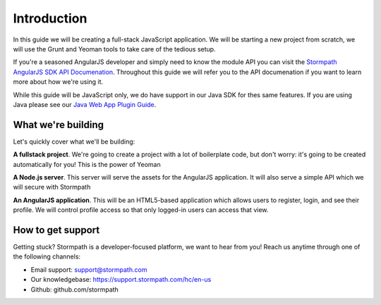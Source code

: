 .. _introduction:

Introduction
=============

In this guide we will be creating a full-stack JavaScript application.
We will be starting a new project from scratch, we will use the Grunt
and Yeoman tools to take care of the tedious setup.

If you're a seasoned AngularJS developer and simply need to know the
module API you can visit the `Stormpath AngularJS SDK API Documenation <https://docs.stormpath.com/angularjs/sdk/>`_.
Throughout this guide we will refer you to the API documenation if you want
to learn more about how we're using it.

While this guide will be JavaScript only, we do have support in our Java
SDK for thes same features.  If you are using Java please see our `Java Web App Plugin Guide`_.

.. _Java Web App Plugin Guide: https://docs.stormpath.com/java/servlet-plugin/



What we're building
--------------------

Let's quickly cover what we'll be building:

**A fullstack project**.  We're going to create a project with a lot of boilerplate code, but don't worry: it's going to be created automatically for you!  This is the power of Yeoman

**A Node.js server**. This server will serve the assets for the AngularJS application.  It will also serve a simple API which we will secure with Stormpath

**An AngularJS application**.  This will be an HTML5-based application which allows users to register, login, and see their profile.  We will control profile access so that only logged-in users can access that view.


How to get support
-------------------
Getting stuck?  Stormpath is a developer-focused platform, we want to hear from you!  Reach
us anytime through one of the following channels:

* Email support: support@stormpath.com
* Our knowledgebase: https://support.stormpath.com/hc/en-us
* Github: github.com/stormpath
